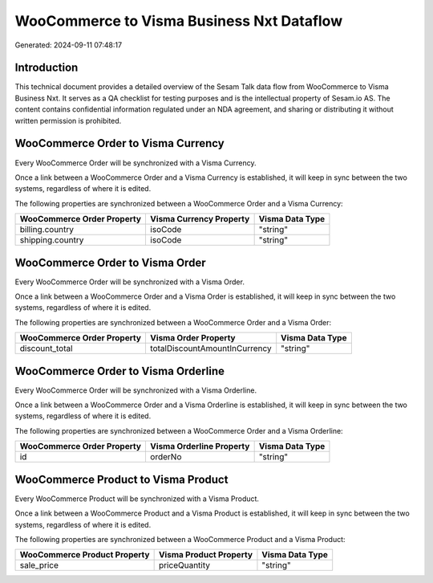==========================================
WooCommerce to Visma Business Nxt Dataflow
==========================================

Generated: 2024-09-11 07:48:17

Introduction
------------

This technical document provides a detailed overview of the Sesam Talk data flow from WooCommerce to Visma Business Nxt. It serves as a QA checklist for testing purposes and is the intellectual property of Sesam.io AS. The content contains confidential information regulated under an NDA agreement, and sharing or distributing it without written permission is prohibited.

WooCommerce Order to Visma Currency
-----------------------------------
Every WooCommerce Order will be synchronized with a Visma Currency.

Once a link between a WooCommerce Order and a Visma Currency is established, it will keep in sync between the two systems, regardless of where it is edited.

The following properties are synchronized between a WooCommerce Order and a Visma Currency:

.. list-table::
   :header-rows: 1

   * - WooCommerce Order Property
     - Visma Currency Property
     - Visma Data Type
   * - billing.country
     - isoCode
     - "string"
   * - shipping.country
     - isoCode
     - "string"


WooCommerce Order to Visma Order
--------------------------------
Every WooCommerce Order will be synchronized with a Visma Order.

Once a link between a WooCommerce Order and a Visma Order is established, it will keep in sync between the two systems, regardless of where it is edited.

The following properties are synchronized between a WooCommerce Order and a Visma Order:

.. list-table::
   :header-rows: 1

   * - WooCommerce Order Property
     - Visma Order Property
     - Visma Data Type
   * - discount_total
     - totalDiscountAmountInCurrency
     - "string"


WooCommerce Order to Visma Orderline
------------------------------------
Every WooCommerce Order will be synchronized with a Visma Orderline.

Once a link between a WooCommerce Order and a Visma Orderline is established, it will keep in sync between the two systems, regardless of where it is edited.

The following properties are synchronized between a WooCommerce Order and a Visma Orderline:

.. list-table::
   :header-rows: 1

   * - WooCommerce Order Property
     - Visma Orderline Property
     - Visma Data Type
   * - id
     - orderNo
     - "string"


WooCommerce Product to Visma Product
------------------------------------
Every WooCommerce Product will be synchronized with a Visma Product.

Once a link between a WooCommerce Product and a Visma Product is established, it will keep in sync between the two systems, regardless of where it is edited.

The following properties are synchronized between a WooCommerce Product and a Visma Product:

.. list-table::
   :header-rows: 1

   * - WooCommerce Product Property
     - Visma Product Property
     - Visma Data Type
   * - sale_price
     - priceQuantity
     - "string"

